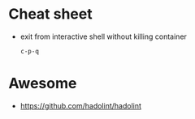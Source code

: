 * Cheat sheet

- exit from interactive shell without killing container
  : c-p-q

* Awesome

- https://github.com/hadolint/hadolint
